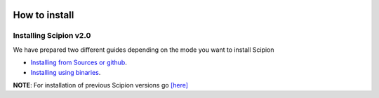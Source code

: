.. figure:: /docs/images/scipion_logo.gif
   :width: 250
   :alt: scipion logo

.. _how-to-install:


=====================
How to install
=====================


Installing Scipion v2.0
========================
We have prepared two different guides depending on the mode you want to install Scipion

* `Installing from Sources or github <install-from-sources>`_.
* `Installing using binaries <install-from-binaries>`_.

**NOTE**: For installation of previous Scipion versions go
`[here] <https://github.com/I2PC/scipion/wiki/How-to-Install>`_